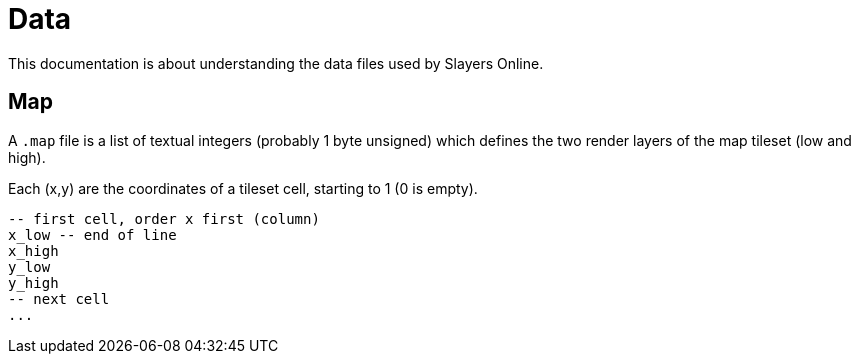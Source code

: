 
= Data

This documentation is about understanding the data files used by Slayers Online.

== Map

A `.map` file is a list of textual integers (probably 1 byte unsigned) which defines the two render layers of the map tileset (low and high).

Each (x,y) are the coordinates of a tileset cell, starting to 1 (0 is empty).

----
-- first cell, order x first (column)
x_low -- end of line
x_high
y_low
y_high
-- next cell
...
----
